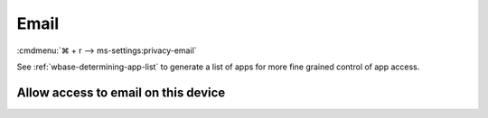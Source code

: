 .. _w10-21h2-settings-privacy-email:

Email
#####
:cmdmenu:`⌘ + r --> ms-settings:privacy-email`

See :ref:`wbase-determining-app-list` to generate a list of apps for more fine
grained control of app access.

Allow access to email on this device
************************************
.. dropdown:: Disable Allow access to email on this device
  :color: primary
  :icon: shield-lock
  :animate: fade-in
  :class-container: sd-shadow-sm

  This disables all email options.

  .. gpo::    Disable Allow access to email on this device
    :path:    Computer Configuration -->
              Administrative Templates -->
              Windows Components -->
              App Privacy -->
              Let Windows apps access email
    :value0:  ☑, {ENABLED}
    :value1:  Default for all apps, Force Deny
    :ref:     https://docs.microsoft.com/en-us/windows/privacy/manage-connections-from-windows-operating-system-components-to-microsoft-services#1811-email
    :update:  2021-02-19
    :generic:
    :open:

